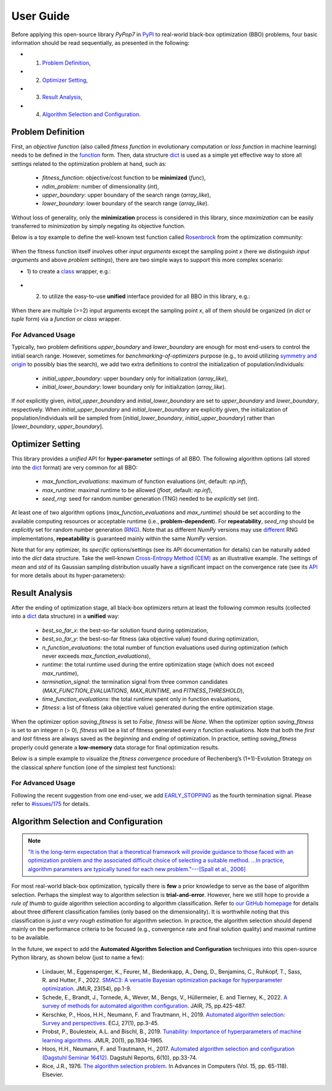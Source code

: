 User Guide
==========

Before applying this open-source library `PyPop7` in `PyPI <https://pypi.org/project/pypop7/>`_
to real-world black-box optimization (BBO) problems, four basic information should be read
sequentially, as presented in the following:

* 1) `Problem Definition <https://pypop.readthedocs.io/en/latest/user-guide.html#problem-definition>`_,
* 2) `Optimizer Setting <https://pypop.readthedocs.io/en/latest/user-guide.html#optimizer-setting>`_,
* 3) `Result Analysis <https://pypop.readthedocs.io/en/latest/user-guide.html#result-analysis>`_,
* 4) `Algorithm Selection and Configuration <https://pypop.readthedocs.io/en/latest/user-guide.html#algorithm-selection-and-configuration>`_.

Problem Definition
------------------

First, an *objective function* (also called *fitness function* in evolutionary computation or
*loss function* in machine learning) needs to be defined in the `function
<https://docs.python.org/3/reference/compound_stmts.html#function-definitions>`_ form. Then,
data structure `dict <https://docs.python.org/3/tutorial/datastructures.html#dictionaries>`_
is used as a simple yet effective way to store all settings related to the optimization problem
at hand, such as:

  * `fitness_function`: objective/cost function to be **minimized** (`func`),
  * `ndim_problem`: number of dimensionality (`int`),
  * `upper_boundary`: upper boundary of the search range (`array_like`),
  * `lower_boundary`: lower boundary of the search range (`array_like`).

Without loss of generality, only the **minimization** process is considered in this library,
since *maximization* can be easily transferred to *minimization* by simply negating its
objective function.

Below is a toy example to define the well-known test function called `Rosenbrock
<http://en.wikipedia.org/wiki/Rosenbrock_function>`_ from the optimization community:

    .. code-block:: python
       :linenos:

       >>> import numpy as np  # engine for numerical computing
       >>> def rosenbrock(x):  # to define the fitness function to be minimized
       ...     return 100.0*np.sum(np.square(x[1:] - np.square(x[:-1]))) + np.sum(np.square(x[:-1] - 1.0))
       >>> ndim_problem = 1000  # to define its settings
       >>> problem = {'fitness_function': rosenbrock,  # cost function to be minimized
       ...            'ndim_problem': ndim_problem,  # dimension of cost function
       ...            'lower_boundary': -10.0*np.ones((ndim_problem,)),  # lower search boundary
       ...            'upper_boundary': 10.0*np.ones((ndim_problem,))}  # upper search boundary

When the fitness function itself involves other *input arguments* except the sampling point `x`
(here we distinguish *input arguments* and above *problem settings*), there are two simple ways
to support this more complex scenario:

* 1) to create a `class <https://docs.python.org/3/reference/compound_stmts.html#class-definitions>`_
  wrapper, e.g.:

    .. code-block:: python
       :linenos:

       >>> import numpy as np  # engine for numerical computing
       >>> def rosenbrock(x, arg):  # to define the fitness function to be minimized
       ...     return arg*np.sum(np.square(x[1:] - np.square(x[:-1]))) + np.sum(np.square(x[:-1] - 1.0))
       >>> class Rosenbrock(object):  # to build a class wrapper
       ...     def __init__(self, arg):  # arg is an extra input argument
       ...         self.arg = arg
       ...     def __call__(self, x):  # for fitness evaluations
       ...         return rosenbrock(x, self.arg)
       >>> ndim_problem = 1000  # to define its settings
       >>> problem = {'fitness_function': Rosenbrock(100.0),  # cost function to be minimized
       ...            'ndim_problem': ndim_problem,  # dimension of cost function
       ...            'lower_boundary': -10.0*np.ones((ndim_problem,)),  # lower search boundary
       ...            'upper_boundary': 10.0*np.ones((ndim_problem,))}  # upper search boundary

* 2) to utilize the easy-to-use **unified** interface provided for all BBO in this library, e.g.:

    .. code-block:: python
       :linenos:

       >>> import numpy as np  # engine for numerical computing
       >>> def rosenbrock(x, args):
       ...     return args*np.sum(np.square(x[1:] - np.square(x[:-1]))) + np.sum(np.square(x[:-1] - 1.0))
       >>> ndim_problem = 10
       >>> problem = {'fitness_function': rosenbrock,  # cost function to be minimized
       ...            'ndim_problem': ndim_problem,  # dimension of cost function
       ...            'lower_boundary': -5.0*np.ones((ndim_problem,)),  # lower search boundary
       ...            'upper_boundary': 5.0*np.ones((ndim_problem,))}  # upper search boundary
       >>> from pypop7.optimizers.es.maes import MAES  # replaced by any other BBO in this library
       >>> options = {'fitness_threshold': 1e-10,  # to terminate when the best-so-far fitness is lower than 1e-10
       ...            'max_function_evaluations': ndim_problem*10000,  # maximum of function evaluations
       ...            'seed_rng': 0,  # seed of random number generation (which should be set for repeatability)
       ...            'sigma': 3.0,  # initial global step-size of Gaussian search distribution
       ...            'verbose': 500}  # to print verbose information every 500 generations
       >>> maes = MAES(problem, options)  # to initialize the black-box optimizer
       >>> results = maes.optimize(args=100.0)  # args as input arguments of fitness function
       >>> print(results['best_so_far_y'], results['n_function_evaluations'])
       7.57e-11 15537

When there are multiple (>=2) input arguments except the sampling point `x`, all of them should be
organized (in `dict` or `tuple` form) via a `function` or `class` wrapper.

For Advanced Usage
~~~~~~~~~~~~~~~~~~

Typically, two problem definitions `upper_boundary` and `lower_boundary` are enough for most
end-users to control the initial search range. However, sometimes for
*benchmarking-of-optimizers* purpose (e.g., to avoid utilizing `symmetry and origin
<https://www.tandfonline.com/doi/full/10.1080/10556788.2020.1808977>`_ to possibly bias the
search), we add two extra definitions to control the initialization of population/individuals:

  * `initial_upper_boundary`: upper boundary only for initialization (`array_like`),
  * `initial_lower_boundary`: lower boundary only for initialization (`array_like`).

If *not* explicitly given, `initial_upper_boundary` and `initial_lower_boundary` are set to
`upper_boundary` and `lower_boundary`, respectively. When `initial_upper_boundary` and
`initial_lower_boundary` are explicitly given, the initialization of population/individuals
will be sampled from [`initial_lower_boundary`, `initial_upper_boundary`] rather than
[`lower_boundary`, `upper_boundary`].

Optimizer Setting
-----------------

This library provides a *unified* API for **hyper-parameter** settings of all BBO. The
following algorithm options (all stored into the `dict
<https://docs.python.org/3/tutorial/datastructures.html#dictionaries>`_ format) are
very common for all BBO:

  * `max_function_evaluations`: maximum of function evaluations (`int`, default: `np.inf`),
  * `max_runtime`: maximal runtime to be allowed (`float`, default: `np.inf`),
  * `seed_rng`: seed for random number generation (TNG) needed to be *explicitly* set (`int`).

At least one of two algorithm options (`max_function_evaluations` and `max_runtime`) should be set according to
the available computing resources or acceptable runtime (i.e., **problem-dependent**). For **repeatability**,
`seed_rng` should be *explicitly* set for random number generation (`RNG
<https://numpy.org/doc/stable/reference/random/>`_). Note that as different `NumPy` versions may use `different
<https://numpy.org/neps/nep-0019-rng-policy.html>`_ RNG implementations, **repeatability** is guaranteed mainly within
the same `NumPy` version.

Note that for any optimizer, its *specific* options/settings (see its API documentation for details) can be
naturally added into the `dict` data structure. Take the well-known `Cross-Entropy Method (CEM)
<https://link.springer.com/article/10.1007/s11009-006-9753-0>`_ as an illustrative example. The settings of
*mean* and *std* of its Gaussian sampling distribution usually have a significant impact on the convergence
rate (see its `API <https://pypop.readthedocs.io/en/latest/cem/scem.html>`_ for more details about its
hyper-parameters):

    .. code-block:: python
       :linenos:

       >>> import numpy as np
       >>> from pypop7.benchmarks.base_functions import rosenbrock  # function to be minimized
       >>> from pypop7.optimizers.cem.scem import SCEM
       >>> problem = {'fitness_function': rosenbrock,  # define problem arguments
       ...            'ndim_problem': 10,
       ...            'lower_boundary': -5.0*np.ones((10,)),
       ...            'upper_boundary': 5.0*np.ones((10,))}
       >>> options = {'max_function_evaluations': 1000000,  # set optimizer options
       ...            'seed_rng': 2022,
       ...            'mean': 4.0*np.ones((10,)),  # initial mean of Gaussian search distribution
       ...            'sigma': 3.0}  # initial std (aka global step-size) of Gaussian search distribution
       >>> scem = SCEM(problem, options)  # initialize the optimizer class
       >>> results = scem.optimize()  # run the optimization process
       >>> # return the number of function evaluations and best-so-far fitness
       >>> print(f"SCEM: {results['n_function_evaluations']}, {results['best_so_far_y']}")
       SCEM: 1000000, 10.328016143160333

Result Analysis
---------------

After the ending of optimization stage, all black-box optimizers return at least the following common results
(collected into a `dict <https://docs.python.org/3/tutorial/datastructures.html#dictionaries>`_ data structure)
in a **unified** way:
  * `best_so_far_x`: the best-so-far solution found during optimization,
  * `best_so_far_y`: the best-so-far fitness (aka objective value) found during optimization,
  * `n_function_evaluations`: the total number of function evaluations used during optimization (which never exceeds
    `max_function_evaluations`),
  * `runtime`: the total runtime used during the entire optimization stage (which does not exceed `max_runtime`),
  * `termination_signal`: the termination signal from three common candidates (`MAX_FUNCTION_EVALUATIONS`,
    `MAX_RUNTIME`, and `FITNESS_THRESHOLD`),
  * `time_function_evaluations`: the total runtime spent only in function evaluations,
  * `fitness`: a list of fitness (aka objective value) generated during the entire optimization stage.

When the optimizer option `saving_fitness` is set to `False`, `fitness` will be `None`. When the optimizer option
`saving_fitness` is set to an integer `n` (> 0), `fitness` will be a list of fitness generated every `n` function
evaluations. Note that both the *first* and *last* fitness are always saved as the *beginning* and *ending* of
optimization. In practice, setting `saving_fitness` properly could generate a **low-memory** data storage for final
optimization results.

Below is a simple example to visualize the *fitness convergence* procedure of Rechenberg’s (1+1)-Evolution
Strategy on the classical `sphere` function (one of the simplest test functions):

    .. code-block:: python
       :linenos:

       >>> import numpy as np  # https://link.springer.com/chapter/10.1007%2F978-3-662-43505-2_44
       >>> import seaborn as sns
       >>> import matplotlib.pyplot as plt
       >>> from pypop7.benchmarks.base_functions import sphere
       >>> from pypop7.optimizers.es.res import RES
       >>> sns.set_theme(style='darkgrid')
       >>> plt.figure()
       >>> for i in range(3):
       >>>     problem = {'fitness_function': sphere,
       ...                'ndim_problem': 10}
       ...     options = {'max_function_evaluations': 1500,
       ...                'seed_rng': i,
       ...                'saving_fitness': 1,
       ...                'x': np.ones((10,)),
       ...                'sigma': 1e-9,
       ...                'lr_sigma': 1.0/(1.0 + 10.0/3.0),
       ...                'is_restart': False}
       ...     res = RES(problem, options)
       ...     fitness = res.optimize()['fitness']
       ...     plt.plot(fitness[:, 0], np.sqrt(fitness[:, 1]), 'b')  # sqrt for distance
       ...     plt.xticks([0, 500, 1000, 1500])
       ...     plt.xlim([0, 1500])
       ...     plt.yticks([1e-9, 1e-6, 1e-3, 1e0])
       ...     plt.yscale('log')
       >>> plt.show()

.. image:: images/convergence.png
   :width: 321px
   :align: center

For Advanced Usage
~~~~~~~~~~~~~~~~~~

Following the recent suggestion from one end-user, we add `EARLY_STOPPING
<https://github.com/Evolutionary-Intelligence/pypop/blob/main/pypop7/optimizers/core/optimizer.py#L13>`_ as the
fourth termination signal. Please refer to `#issues/175
<https://github.com/Evolutionary-Intelligence/pypop/issues/175>`_ for details.

Algorithm Selection and Configuration
-------------------------------------

.. note:: `"It is the long-term expectation that a theoretical framework will provide guidance to those faced with an
   optimization problem and the associated difficult choice of selecting a suitable method. ...In practice, algorithm
   parameters are typically tuned for each new problem."---[Spall et al., 2006]
   <https://link.springer.com/chapter/10.1007/1-84628-095-8_3>`_

For most real-world black-box optimization, typically there is **few** a prior knowledge to serve as the base of algorithm
selection. Perhaps the simplest way to algorithm selection is **trial-and-error**. However, here we still hope to provide
a *rule of thumb* to guide algorithm selection according to algorithm classification. Refer to `our GitHub homepage
<https://github.com/Evolutionary-Intelligence/pypop>`_ for details about three different classification families
(only based on the dimensionality). It is worthwhile noting that this classification is *just a very rough estimation*
for algorithm selection. In practice, the algorithm selection should depend mainly on the performance criteria to be
focused (e.g., convergence rate and final solution quality) and maximal runtime to be available.

In the future, we expect to add the **Automated Algorithm Selection and Configuration** techniques
into this open-source Python library, as shown below (just to name a few):
  * Lindauer, M., Eggensperger, K., Feurer, M., Biedenkapp, A., Deng, D., Benjamins, C., Ruhkopf, T., Sass, R. and
    Hutter, F., 2022. `SMAC3: A versatile Bayesian optimization package for hyperparameter optimization
    <https://jmlr.org/papers/v23/21-0888.html>`_. JMLR, 23(54), pp.1-9.
  * Schede, E., Brandt, J., Tornede, A., Wever, M., Bengs, V., Hüllermeier, E. and Tierney, K., 2022.
    `A survey of methods for automated algorithm configuration
    <https://www.jair.org/index.php/jair/article/view/13676>`_. JAIR, 75, pp.425-487.
  * Kerschke, P., Hoos, H.H., Neumann, F. and Trautmann, H., 2019. `Automated algorithm selection: Survey and
    perspectives <https://direct.mit.edu/evco/article-abstract/27/1/3/1083/Automated-Algorithm-Selection-Survey-and>`_.
    ECJ, 27(1), pp.3-45.
  * Probst, P., Boulesteix, A.L. and Bischl, B., 2019. `Tunability: Importance of hyperparameters of machine learning
    algorithms <https://www.jmlr.org/papers/volume20/18-444/18-444.pdf>`_. JMLR, 20(1), pp.1934-1965.
  * Hoos, H.H., Neumann, F. and Trautmann, H., 2017. `Automated algorithm selection and configuration (Dagstuhl Seminar
    16412) <https://www.dagstuhl.de/seminars/seminar-calendar/seminar-details/16412>`_.
    Dagstuhl Reports, 6(10), pp.33-74.
  * Rice, J.R., 1976. `The algorithm selection problem
    <https://docs.lib.purdue.edu/cgi/viewcontent.cgi?article=1098&context=cstech>`_. In Advances in Computers (Vol. 15,
    pp. 65-118). Elsevier.

.. image:: https://visitor-badge.laobi.icu/badge?page_id=Evolutionary-Intelligence.pypop-user-guide
   :target: https://visitor-badge.laobi.icu/badge?page_id=Evolutionary-Intelligence.pypop-user-guide
